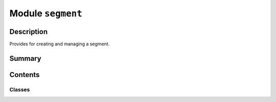 


Module ``segment``
==================



.. py:module:: ansys.geometry.core.sketch.segment



Description
-----------

Provides for creating and managing a segment.




Summary
-------

.. tab-set::




    .. tab-item:: Classes

        Content 2

    .. tab-item:: Functions

        Content 2

    .. tab-item:: Enumerations

        Content 2

    .. tab-item:: Attributes

        Content 2






Contents
--------

Classes
~~~~~~~

.. autoapisummary::

   ansys.geometry.core.sketch.segment.SketchSegment




.. py:class:: SketchSegment(start: ansys.geometry.core.math.Point2D, end: ansys.geometry.core.math.Point2D, plane: ansys.geometry.core.math.Plane = Plane())


   Bases: :py:obj:`ansys.geometry.core.sketch.edge.SketchEdge`, :py:obj:`ansys.geometry.core.primitives.Line`

   Provides segment representation of a line.

   Parameters
   ----------
   start : Point2D
       Starting point of the line segment.
   end : Point2D
       Ending point of the line segment.
   plane : Plane, optional
       Plane containing the sketched circle, which is the global XY plane
       by default.

   .. py:property:: start
      :type: ansys.geometry.core.math.Point2D

      Starting point of the segment.


   .. py:property:: end
      :type: ansys.geometry.core.math.Point2D

      Ending point of the segment.


   .. py:property:: length
      :type: pint.Quantity

      Length of the segment.


   .. py:property:: visualization_polydata
      :type: pyvista.PolyData

      VTK polydata representation for PyVista visualization.

      The representation lies in the X/Y plane within
      the standard global Cartesian coordinate system.

      Returns
      -------
      pyvista.PolyData
          VTK pyvista.Polydata configuration.


   .. py:method:: __eq__(other: SketchSegment) -> bool

      Equals operator for the ``SketchSegment`` class.


   .. py:method:: __ne__(other: SketchSegment) -> bool

      Not equals operator for the ``SketchSegment`` class.


   .. py:method:: plane_change(plane: ansys.geometry.core.math.Plane) -> None

      Redefine the plane containing ``SketchSegment`` objects.

      Notes
      -----
      This implies that their 3D definition might suffer changes.

      Parameters
      ----------
      plane : Plane
          Desired new plane that is to contain the sketched segment.



